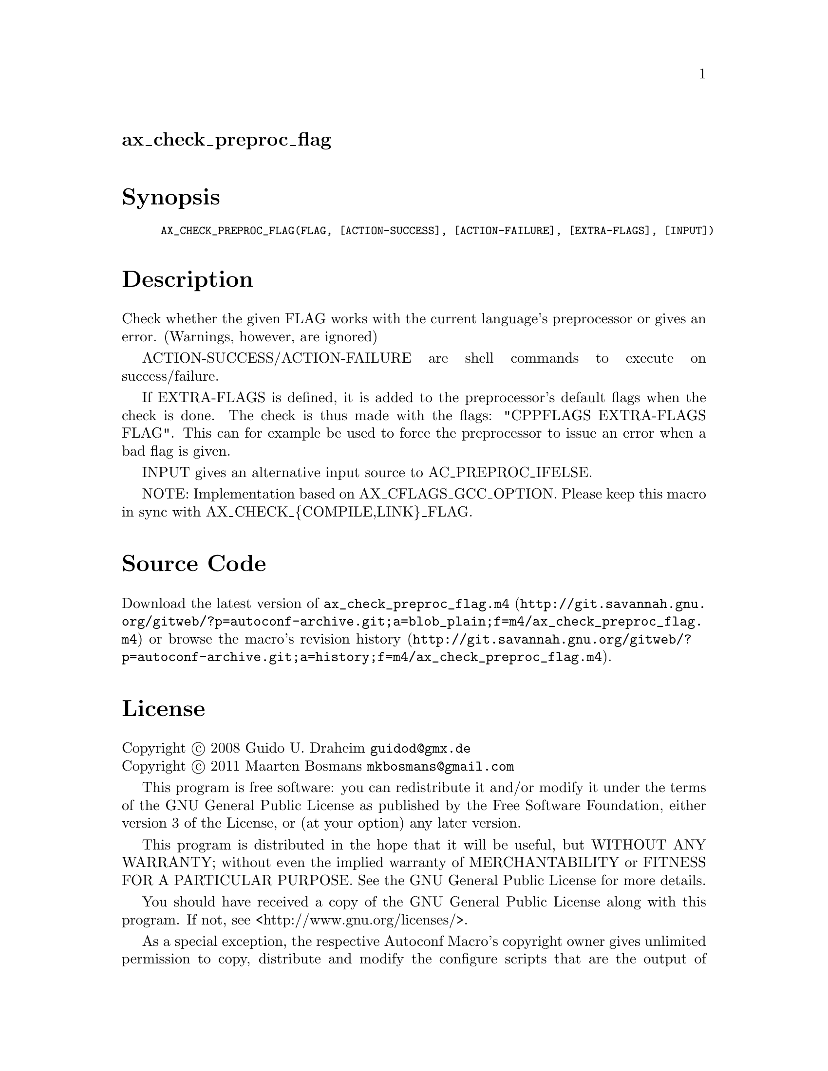 @node ax_check_preproc_flag
@unnumberedsec ax_check_preproc_flag

@majorheading Synopsis

@smallexample
AX_CHECK_PREPROC_FLAG(FLAG, [ACTION-SUCCESS], [ACTION-FAILURE], [EXTRA-FLAGS], [INPUT])
@end smallexample

@majorheading Description

Check whether the given FLAG works with the current language's
preprocessor or gives an error.  (Warnings, however, are ignored)

ACTION-SUCCESS/ACTION-FAILURE are shell commands to execute on
success/failure.

If EXTRA-FLAGS is defined, it is added to the preprocessor's default
flags when the check is done.  The check is thus made with the flags:
"CPPFLAGS EXTRA-FLAGS FLAG".  This can for example be used to force the
preprocessor to issue an error when a bad flag is given.

INPUT gives an alternative input source to AC_PREPROC_IFELSE.

NOTE: Implementation based on AX_CFLAGS_GCC_OPTION. Please keep this
macro in sync with AX_CHECK_@{COMPILE,LINK@}_FLAG.

@majorheading Source Code

Download the
@uref{http://git.savannah.gnu.org/gitweb/?p=autoconf-archive.git;a=blob_plain;f=m4/ax_check_preproc_flag.m4,latest
version of @file{ax_check_preproc_flag.m4}} or browse
@uref{http://git.savannah.gnu.org/gitweb/?p=autoconf-archive.git;a=history;f=m4/ax_check_preproc_flag.m4,the
macro's revision history}.

@majorheading License

@w{Copyright @copyright{} 2008 Guido U. Draheim @email{guidod@@gmx.de}} @* @w{Copyright @copyright{} 2011 Maarten Bosmans @email{mkbosmans@@gmail.com}}

This program is free software: you can redistribute it and/or modify it
under the terms of the GNU General Public License as published by the
Free Software Foundation, either version 3 of the License, or (at your
option) any later version.

This program is distributed in the hope that it will be useful, but
WITHOUT ANY WARRANTY; without even the implied warranty of
MERCHANTABILITY or FITNESS FOR A PARTICULAR PURPOSE. See the GNU General
Public License for more details.

You should have received a copy of the GNU General Public License along
with this program. If not, see <http://www.gnu.org/licenses/>.

As a special exception, the respective Autoconf Macro's copyright owner
gives unlimited permission to copy, distribute and modify the configure
scripts that are the output of Autoconf when processing the Macro. You
need not follow the terms of the GNU General Public License when using
or distributing such scripts, even though portions of the text of the
Macro appear in them. The GNU General Public License (GPL) does govern
all other use of the material that constitutes the Autoconf Macro.

This special exception to the GPL applies to versions of the Autoconf
Macro released by the Autoconf Archive. When you make and distribute a
modified version of the Autoconf Macro, you may extend this special
exception to the GPL to apply to your modified version as well.
